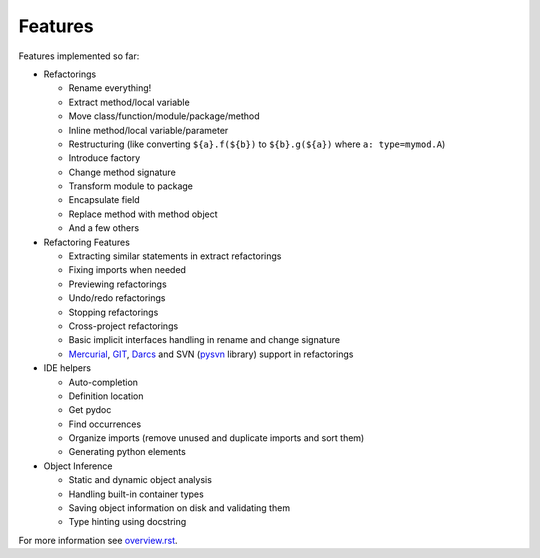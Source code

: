Features
========

Features implemented so far:

* Refactorings

  * Rename everything!
  * Extract method/local variable
  * Move class/function/module/package/method
  * Inline method/local variable/parameter
  * Restructuring (like converting ``${a}.f(${b})`` to
    ``${b}.g(${a})`` where ``a: type=mymod.A``)
  * Introduce factory
  * Change method signature
  * Transform module to package
  * Encapsulate field
  * Replace method with method object
  * And a few others

* Refactoring Features

  * Extracting similar statements in extract refactorings
  * Fixing imports when needed
  * Previewing refactorings
  * Undo/redo refactorings
  * Stopping refactorings
  * Cross-project refactorings
  * Basic implicit interfaces handling in rename and change signature
  * Mercurial_, GIT_, Darcs_ and SVN (pysvn_ library) support in
    refactorings

* IDE helpers

  * Auto-completion
  * Definition location
  * Get pydoc
  * Find occurrences
  * Organize imports (remove unused and duplicate imports and sort them)
  * Generating python elements

* Object Inference

  * Static and dynamic object analysis
  * Handling built-in container types
  * Saving object information on disk and validating them
  * Type hinting using docstring

For more information see `overview.rst`_.


.. _overview.rst: overview.rst
.. _pysvn: http://pysvn.tigris.org
.. _Mercurial: http://selenic.com/mercurial
.. _GIT: http://git.or.cz
.. _darcs: http://darcs.net
